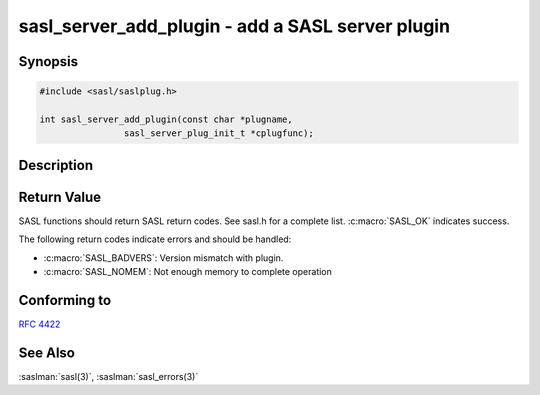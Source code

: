 .. saslman:: sasl_server_add_plugin(3)

.. _sasl-reference-manpages-library-sasl_server_add_plugin:

=====================================================
**sasl_server_add_plugin** - add a SASL server plugin
=====================================================

Synopsis
========

.. code-block:: C

    #include <sasl/saslplug.h>

    int sasl_server_add_plugin(const char *plugname,
                    sasl_server_plug_init_t *cplugfunc);

Description
===========

.. c:function:: int sasl_server_add_plugin(const char *plugname,
        sasl_server_plug_init_t *cplugfunc);

    **sasl_server_add_plugin** adds a server plugin to the
    current list of server plugins in the SASL library.

    :param plugname: is the name of the server plugin.

    :param cplugfunc: is filled in by the sasl_server_plug_init_t structure.

    :returns: Returns  :c:macro:`SASL_OK` on success. See
        :saslman:`sasl_errors(3)` for meanings of other return codes.

Return Value
============

SASL functions should return SASL return codes.
See sasl.h for a complete list. :c:macro:`SASL_OK` indicates success.

The following return codes indicate errors and should be handled:

* :c:macro:`SASL_BADVERS`: Version mismatch with plugin.
* :c:macro:`SASL_NOMEM`: Not enough memory to complete operation

Conforming to
=============

:rfc:`4422`

See Also
========

:saslman:`sasl(3)`, :saslman:`sasl_errors(3)`
